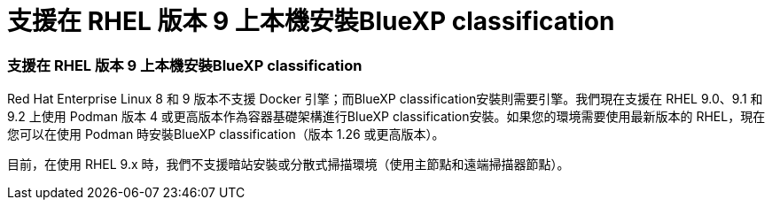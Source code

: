 = 支援在 RHEL 版本 9 上本機安裝BlueXP classification
:allow-uri-read: 




=== 支援在 RHEL 版本 9 上本機安裝BlueXP classification

Red Hat Enterprise Linux 8 和 9 版本不支援 Docker 引擎；而BlueXP classification安裝則需要引擎。我們現在支援在 RHEL 9.0、9.1 和 9.2 上使用 Podman 版本 4 或更高版本作為容器基礎架構進行BlueXP classification安裝。如果您的環境需要使用最新版本的 RHEL，現在您可以在使用 Podman 時安裝BlueXP classification（版本 1.26 或更高版本）。

目前，在使用 RHEL 9.x 時，我們不支援暗站安裝或分散式掃描環境（使用主節點和遠端掃描器節點）。
